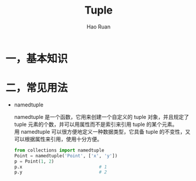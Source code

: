 #+TITLE:     Tuple
#+AUTHOR:    Hao Ruan
#+EMAIL:     ruanhao1116@gmail.com
#+LANGUAGE:  en
#+LINK_HOME: http://www.github.com/ruanhao
#+HTML_HEAD: <link rel="stylesheet" type="text/css" href="../css/style.css" />
#+OPTIONS:   H:2 num:nil \n:nil @:t ::t |:t ^:{} _:{} *:t TeX:t LaTeX:t
#+STARTUP:   showall


* 一，基本知识


* 二，常见用法

- namedtuple

  namedtuple 是一个函数，它用来创建一个自定义的 tuple 对象，并且规定了 tuple 元素的个数，并可以用属性而不是索引来引用 tuple 的某个元素。\\
  用 namedtuple 可以很方便地定义一种数据类型，它具备 tuple 的不变性，又可以根据属性来引用，使用十分方便。

  #+BEGIN_SRC python
    from collections import namedtuple
    Point = namedtuple('Point', ['x', 'y'])
    p = Point(1, 2)
    p.x                             # 1
    p.y                             # 2
  #+END_SRC
